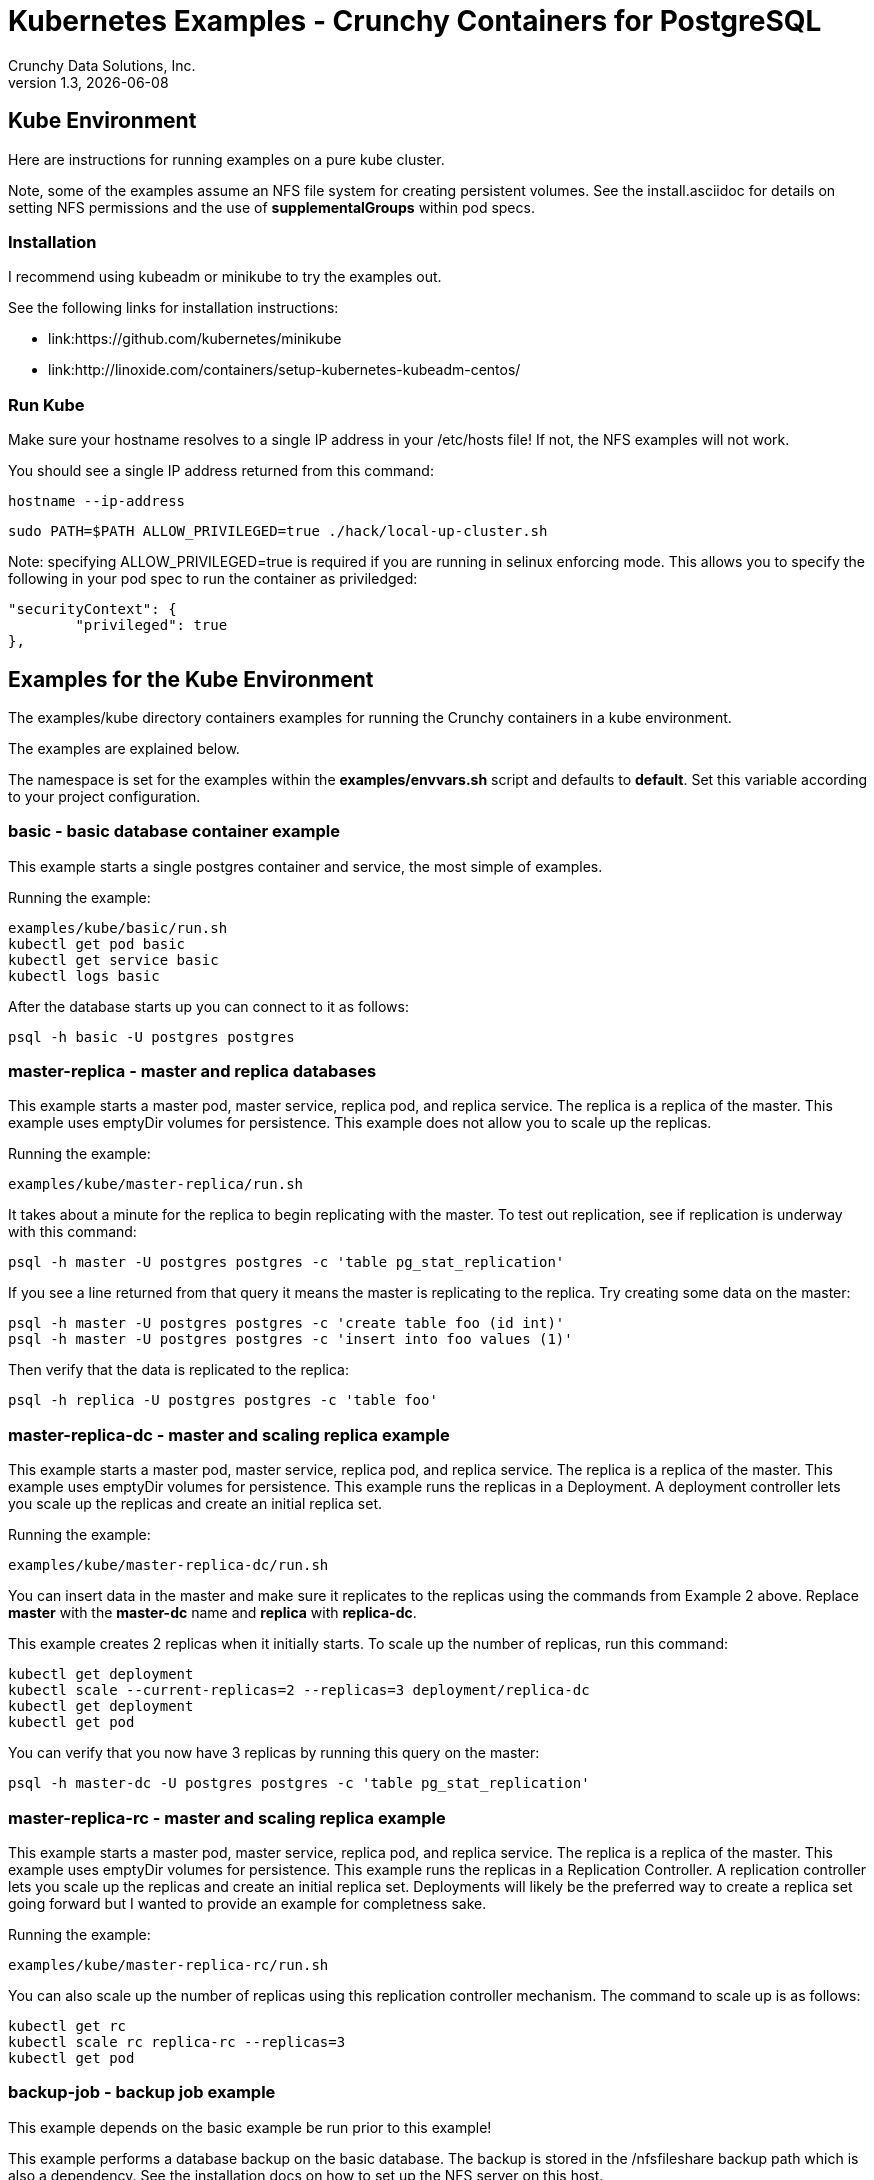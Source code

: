 = Kubernetes Examples - Crunchy Containers for PostgreSQL
Crunchy Data Solutions, Inc.
v1.3, {docdate}
:title-logo-image: image:crunchy_logo.png["CrunchyData Logo",align="center",scaledwidth="80%"]

== Kube Environment

Here are instructions for running examples on a pure kube cluster.

Note, some of the examples assume an NFS file system for creating
persistent volumes.  See the install.asciidoc for details on 
setting NFS permissions and the use of *supplementalGroups* within
pod specs.

=== Installation

I recommend using kubeadm or minikube to try the examples out.

See the following links for installation instructions:

 * link:https://github.com/kubernetes/minikube
 * link:http://linoxide.com/containers/setup-kubernetes-kubeadm-centos/

===  Run Kube

Make sure your hostname resolves to a single IP address in your
/etc/hosts file!  If not, the NFS examples will not work.

You should see a single IP address returned from this command:
....
hostname --ip-address
....

....
sudo PATH=$PATH ALLOW_PRIVILEGED=true ./hack/local-up-cluster.sh
....

Note:  specifying ALLOW_PRIVILEGED=true is required if you are running
in selinux enforcing mode. This allows you to specify the following
in your pod spec to run the container as priviledged:
....
"securityContext": {
	"privileged": true
},
....


== Examples for the Kube Environment

The examples/kube directory containers examples for 
running the Crunchy containers in a kube environment.

The examples are explained below.

The namespace is set for the examples within the *examples/envvars.sh* script
and defaults to *default*.  Set this variable according to your
project configuration.

=== *basic* - basic database container example

This example starts a single postgres container and service, the most simple
of examples.

Running the example:
....
examples/kube/basic/run.sh
kubectl get pod basic
kubectl get service basic
kubectl logs basic
....

After the database starts up you can connect to it as follows:
....
psql -h basic -U postgres postgres
....

=== *master-replica* - master and replica databases

This example starts a master pod, master service, replica pod, and replica
service.  The replica is a replica of the master.  This example uses
emptyDir volumes for persistence.  This example does not allow
you to scale up the replicas.

Running the example:
....
examples/kube/master-replica/run.sh
....

It takes about a minute for the replica to begin replicating with the
master.  To test out replication, see if replication is underway
with this command:
....
psql -h master -U postgres postgres -c 'table pg_stat_replication'
....

If you see a line returned from that query it means the master is replicating
to the replica.  Try creating some data on the master:

....
psql -h master -U postgres postgres -c 'create table foo (id int)'
psql -h master -U postgres postgres -c 'insert into foo values (1)'
....

Then verify that the data is replicated to the replica:
....
psql -h replica -U postgres postgres -c 'table foo'
....

=== *master-replica-dc* - master and scaling replica example

This example starts a master pod, master service, replica pod, and replica
service.  The replica is a replica of the master.  This example uses
emptyDir volumes for persistence.  This example runs the replicas in a
Deployment.  A deployment controller lets you scale up the replicas and
create an initial replica set.

Running the example:
....
examples/kube/master-replica-dc/run.sh
....

You can insert data in the master and make sure it replicates to
the replicas using the commands from Example 2 above.  Replace
*master* with the *master-dc* name and *replica* with *replica-dc*.

This example creates 2 replicas when it initially starts.  To scale
up the number of replicas, run this command:
....
kubectl get deployment
kubectl scale --current-replicas=2 --replicas=3 deployment/replica-dc
kubectl get deployment
kubectl get pod
....

You can verify that you now have 3 replicas by running this query
on the master:
....
psql -h master-dc -U postgres postgres -c 'table pg_stat_replication'
....

=== *master-replica-rc* - master and scaling replica example

This example starts a master pod, master service, replica pod, and replica
service.  The replica is a replica of the master.  This example uses
emptyDir volumes for persistence.  This example runs the replicas in a
Replication Controller.  A replication controller lets you scale up the replicas and create an initial replica set.  Deployments will likely be the
preferred way to create a replica set going forward but I wanted to 
provide an example for completness sake.

Running the example:
....
examples/kube/master-replica-rc/run.sh
....

You can also scale up the number of replicas using this replication
controller mechanism.  The command to scale up is as follows:
....
kubectl get rc
kubectl scale rc replica-rc --replicas=3
kubectl get pod
....


=== *backup-job* - backup job example

This example depends on the basic example be run prior to
this example!

This example performs a database backup on the basic database.
The backup is stored in the /nfsfileshare backup path which is also
a dependency.  See the installation docs on how to set up the NFS
server on this host.

Running the example:
....
examples/kube/backup-job-nfs/run.sh
....

Things to point out with this example include its use of persistent
volumes and volume claims to store the backup data files to
an NFS server.

You can view the persistent volume information as follows:
....
kubectl get pvc
kubectl get pv
....

The Kube Job type executes a pod and then the pod exits.  You can
view the Job status using this command:
....
kubectl get job
....

While the backup pod is running, you can view the pod as follows:
....
kubectl get pod
....

You should find the backup archive in this location:
....
ls /nfsfileshare/basic
....

==== Tip

You can view the backup pod log using the *docker logs* command
on the exited container. Use *docker ps -a | grep backup* to
locate the container.


=== *badger* - pgbadger container example

This example runs a pod that includes a database container and 
a pgbadger container. A service is also created for the pod. 

Running the example:
....
examples/kube/badger/run.sh
....

You can access pgbadger at:
....
curl http://badger:10000/api/badgergenerate
....

==== Tips

You can view the database container logs using this command:
....
kubectl logs -c server badger
....

=== *metrics* - postgres metrics backend 

This examples starts up prometheus, grafana, and prometheus gateway.

It is required to view or capture metrics collected by crunchy-collect.

Running the example:
....
examples/kube/metrics/run.sh
....

This will start up 3 containers and services:

 * prometheus (http://crunchy-prometheus:9090)
 * prometheus gateway (http://crunchy-promgateway:9091)
 * grafana (http://crunchy-grafana:3000)

If you want your metrics and dashboards to persist to NFS, run
this script:
....
examples/kube/metrics/run-nfs.sh
....

In the docs folder of the github repo, check out the metrics.asciidoc
for details on the exact metrics being collected.

=== *collect* - metrics collection container example

This example assumes you have run the metrics example which
starts up prometheus, grafana, and prometheus gateway.

This example runs a pod that includes a database container and 
a metrics collection container. A service is also created for the pod. 

Running the example:
....
examples/kube/collect/run.sh
....

You can view the collect container logs using this command:
....
kubectl logs -c collect master-collect
....

You can access the database or drive load against it using
this command:
....
psql -h master-collect -U postgres postgres
....


=== *vacuum-job* - vacuum job example

This example assumes you have run the basic example prior
to this example!

This example runs a Job which performs a SQL VACUUM on a particular
table (testtable) in the basic database instance.

Running the example:
....
examples/kube/vacuum-job/run.sh
....

Verify the job completed:
....
kubectl get job
....

Look at the docker log of the vacuum job's pod:
....
docker logs $(docker ps -a | grep crunchy-vacuum | cut -f 1 -d' ')
....


=== *crunchy-proxy* - crunchy-proxy pod example

This example assumes you have run the master-replica example prior
to this example!

This example runs a crunchy-proxy pod that creates a special purpose
proxy to a postgres cluster (master and replica).  

*crunchy-proxy* offers a high performance alternative to
pgbouncer and pgpool.

The proxy example copies a configuration file to the NFS_PATH
and starts up the *crunchy-proxy* within a Deployment.

If you run the example in minikube, you will need to manually
copy the crunchy-proxy-config.json file to a file on 
the minikube named */data/config.json*.

The proxy reads the configuration file from a */config* volume
mount and begins execution.

Start by running the proxy container:
....
cd $BUILDBASE/examples/kube/crunchy-proxy
./run.sh
....

The proxy will listen on port 5432 as specified in the
configuration file.  The example creates a Service named
*crunchy-proxy* that you can use to access the configured
PostgreSQL backend containers from the *master-replica* example.

See the following link for more information on the *crunchy-proxy*:

https://github.com/CrunchyData/crunchy-proxy

Test the proxy by running psql commands via the proxy connection:
....
psql -h crunchy-proxy -U postgres postgres
....

SQL "reads" will be sent to the PostgreSQL replica database if your
SQL includes the *crunchy-proxy* read annotation.  SQL statements
that do not include the read annotation will be sent to the master
database container within the PostgreSQL cluster.

=== *pgpool* - pgpool pod example

This example assumes you have run the master-replica example prior
to this example!

This example runs a pgpool pod that creates a special purpose
proxy to a postgres cluster (master and replica).  

Running the example:
....
examples/kube/pgpool/run.sh
....

The example is configured to allow the *testuser* to connect
to the *userdb* database as follows:
....
psql -h pgpool -U testuser userdb
....


=== *master-restore* - database restore from backup example

This example assumes you have run the backup-job example prior
to this example!  You will need to find a backup you want to 
use for running this example, you will need the timestamped directory
path under /nfsfileshare/basic/.  Edit the master-restore.json
file and update the BACKUP_PATH setting to specify the 
NFS backup path you want to restore with, example:
....
"name": "BACKUP_PATH",
"value": "basic/2016-05-27-14-35-33"
....

This example runs a postgres container passing in the backup location.
The startup of the container will use rsync to copy the backup data
to this new container, and then launch postgres which will use the
backup data to startup with.

Running the example:
....
examples/kube/master-restore/run.sh
....

Test the restored database as follows:
....
psql -h restored-master -U postgres postgres
....


=== *watch* - automated failover watcher example

This example assumes you have run the master-replica example prior
to this example!  

This example runs a crunchy-watch container to look for the 
master within a postgres cluster, if it can not find the master it
will proceed to cause a failover to a replica.

Running the example:
....
examples/kube/watch/run.sh
....

Check out the log of the watch container as follows:
....
kubectl log watch
....

Then trigger a failover using this command:
....
kubectl delete pod master
....

Resume watching the watch container's log and verify that it
detects the master is not reachable and performs a failover
on the replica.

A final test is to see if the old replica is now a fully functioning
master by inserting some test data into it as follows:
....
psql -h master -U postgres postgres -c 'create table failtest (id int)'
....

The above command still works because the watch container has
changed the labels of the replica to make it a master, so the master
service will still work and route now to the new master even though
the pod is named replica.

==== Tip

You can view the lables on a pod with this command:
....
kubectl describe pod replica | grep Label
....


=== Kube Example 11 - pgbouncer

This example assumes you have run the master-replica example prior
to this example!  

This example runs a crunchy-pgbouncer container to look for the 
master within a postgres cluster, if it can not find the master it
will proceed to cause a failover to a replica.  It will also configure
a pgbouncer container that sets up a connection pool to the
configured master and replica.

Running the example:
....
examples/kube/pgbouncer/run.sh
....

Connect to the *master* and *replica* databases as follows:
....
psql -h pgbouncer -U postgres master
psql -h pgbouncer -U postgres replica
....

The names *master* and *replica* are pgbouncer configured names
and don't necessarily have to match the database name in the
actual Postgres instance.

View the pgbouncer log as follows:
....
kubectl log pgbouncer
....

Next, test the failover capability within the crunchy-watch 
container using the following:
....
kubectl delete pod master
....

Take another look at the pgbouncer log and you will see it trigger
the failover to the replica pod.  After this failover
you should be able to execute the command:
....
psql -h pgbouncer -U postgres master
....


=== Kube Example 12 - synchrounous replica

This example deploys a PostgreSQL cluster with a master,
a synchrounous replica, and an asynchronous replica.  The
two replicas share the same Service.

Running the example:
....
examples/kube/sync/run.sh
....

Connect to the *master* and *replica* databases as follows:
....
psql -h master -U postgres postgres -c 'create table mister (id int)'
psql -h master -U postgres postgres -c 'insert into mister values (1)'
psql -h master -U postgres postgres -c 'table pg_stat_replication'
psql -h replica -U postgres postgres -c 'select inet_server_addr(), * from mister'
psql -h replica -U postgres postgres -c 'select inet_server_addr(), * from mister'
psql -h replica -U postgres postgres -c 'select inet_server_addr(), * from mister'
....

This set of queries will show you the IP address of the Postgres replica
container, notice it changes because of the round-robin Service proxy
we are using for both replicas.  The example queries also show that both
replicas are replicating from the master.

=== Kube Example 13 - kitchensink

This example deploys many of the components all in a single example
to demonstrate a more complex overall deployment examples.  This
examples includes the following objects:
 * master database service (kitchensink-master)
 * replica database service (kitchensink-replica)
 * pgpool database service (kitchensink-pgpool)
 * master database pod (kitchensink-master)
 * metrics collection container (kitchensink-master)
 * pgbadger container (kitchensink-master)
 * async replica database Deployment (kitchensink-replica-dc-XXXXX)
 * sync rdatabase pod (kitchensink-sync-replica)
 * pgpool Replication Controller (kitchensink-pgpool-XXXXX)
 * watch pod (kitchensink-watch)

Running the example:
....
examples/kube/kitchensink/run.sh
....

The master database pod has the following containers running 
inside it:
 * server (postgres container)
 * pgbadger (pgbadger container)
 * collect (metrics collection container)

You can scale up the number of async replicas as follows:
....
kubectl get deployment
kubectl scale --current-replicas=1 --replicas=2 deployment/kitchensink-replica-dc
kubectl get deployment
....

Connect to the *master* and *replica* databases as follows:
....
psql -h kitchensink-master -U postgres postgres -c 'table pg_stat_replication'
psql -h kitchensink-master -U testuser userdb -c 'create table mister (id int)'
psql -h kitchensink-master -U testuser userdb -c 'insert into mister values (12)'
psql -h kitchensink-replica -U testuser userdb -c 'table mister'
psql -h kitchensink-pgpool -U testuser userdb -c 'table mister' 
psql -h kitchensink-master -U testuser userdb -c 'insert into mister values (112)'
....


=== Kube Example 14 - pgadmin4

This example deploys the pgadmin4 (beta4) web user interface
for Postgresql. 

Start the container as follows:
....
cd $BUILDBASE/examples/kube/pgadmin4
./run.sh
....

This will start a container and service for pgadmin4.  You can browse
the user interface at link:http://pgadmin4.default.svc.cluster.local:5050

See the pgadmin4 documentation for more details at link:http://pgadmin.org

The example uses pgadmin4 configuration files which are mounted
at an NFS mount point, this NFS data directory is mounted into
the container and used by the pgadmin4 application to persist
metadata.


=== Kube Example 15 - statefulsets (only for kube 1.5 and greater)

This example deploys a statefulset named *pgset*.  The statefulset
is a new feature in Kubernetes as of version 1.5.  Statefulsets have
replaced PetSets going forward.

This example creates 2 Postgres containers to form the set.  At 
startup, each container will examine its hostname to determine
if it is the first container within the set of containers.

The first container is determined by the hostname suffix assigned
by Kube to the pod.  This is an ordinal value starting with *0*.

If a container sees that it has an ordinal value of *0*, it will
update the container labels to add a new label of:
....
name=$PG_MASTER_HOST
....

In this example, PG_MASTER_HOST is specified as *pgset-master*.

By default, the containers specify a value of *name=pgset-replica*

There are 2 services that end user applications will use to
access the PostgreSQL cluster, one service (pgset-master) routes to the master
container and the other (pgset-replica) to the replica containers.

....
$ kubectl get service
NAME            CLUSTER-IP      EXTERNAL-IP   PORT(S)    AGE
kubernetes      10.96.0.1       <none>        443/TCP    22h
pgset           None            <none>        5432/TCP   1h
pgset-master    10.97.168.138   <none>        5432/TCP   1h
pgset-replica   10.97.218.221   <none>        5432/TCP   1h
....

Start the example as follows:
....
cd $BUILDBASE/examples/kube/statefulset
./run.sh
....


You can access the master database as follows:
....
psql -h pgset-master -U postgres postgres
....

You can access the replica databases as follows:
....
psql -h pgset-replica -U postgres postgres
....

You can scale the number of containers using this command, this will
essentially create an additional replica databse:
....
kubectl scale pgset --replica=3
....


=== Kube Example 16 - PITR (point in time recovery)

This example is identical to the openshift PITR example, see
the link:openshift.asciidoc[Openshift Documentation] Example 20 for 
details on how the PITR example works.

The only differences are the following:
 
 * paths are *examples/kube/pitr*
 * JSON and scripts are modifed to work with Kube
 * *kubectl* commands are used instead of *oc* commands
 * database services resolve to *default.svc.cluster.local* instead
   of *openshift.svc.cluster.local*

See link:pitr.asciidoc[PITR Documentation] for details on PITR concepts and how PITR is implemented
within the Suite.

=== Kube Example 17 - pgbackrest

Starting in release 1.2.5, the pgbackrest utility has been
added to the crunchy-postgres container.  See the 
link:backrest.asciidoc[pgbackrest Documentation] for details
on how this feature works within the container suite.

Start the example as follows:
....
cd $BUILDBASE/examples/kube/backrest
./run.sh
....

This will create the following in your Kube environment:
 * PVC for /pgconf which holds the pgbackrest configuration file, this
  example uses NFS for the Persistent volumes, so the run.sh script
  can copy the pgbackrest.conf file to the PV location
 * PV for /pgconf, NFS location is /nfsfileshare/pgconf for this example
 * PVC for /backrestrepo, this holds the archive files that pgbackrest
   will write out
 * PV for /backrestrepo, maps to the NFS location of /nfsfileshare/backrestrepo
 * master-backrest pod with pgbackrest archive enabled
 * master-backrest service

After some execution time, examing the contents of /nfsfileshare/backrestrepo
to view the pgbackrest archive files.

=== Kube Example 19 - master-deployment

Starting in release 1.2.9, the postgres container can accept
an environment variable named PGDATA_PATH_OVERRIDE.  If set,
the /pgdata/subdir path will use a path subdir name of your
choosing instead of the default which is the hostname of the container.

This example shows how a Deployment of a master postgres is
supported.  A pod is a deployment uses a hostname generated by
Kubernetes, so if you want to restart the master pod, you will
get a different hostname as defined by the Deployment.  For
finding the /pgdata that pertains to the pod, you will need
to specify a /pgdata/subdir name that never changes, and that
is the purpose of the PGDATA_PATH_OVERRIDE env var.

Start the example as follows:
....
cd $BUILDBASE/examples/kube/master-deployment
./run.sh
....

This will create the following in your Kube environment:
 * create a master-dc service, uses a PVC to persist postgres data 
 * create a replica-dc service, uses emptyDir persistence
 * create a master-dc Deployment of replica count 1 for the master
   postgres database pod
 * create a replica-dc Deployment of replica count 2 for the replica(s)

The persisted master postgres data is found under /pgdata/master-dc.
If you delete the master pod, the Deployment will create another
pod for the master, and will be able to start up immediatedly since
we are using the same /pgdata/master-dc data directory.

=== Tip 1

create a static route from your host to 10.0.0.0/16 if you
want to test the user interfaces of the metrics tools

On my host, 114, and my bridge, br1, this worked for me:
....
 ip route add 10.0.0.0/16 via 192.168.0.114 dev br1
....

== Legal Notices

Copyright © 2017 Crunchy Data Solutions, Inc.

CRUNCHY DATA SOLUTIONS, INC. PROVIDES THIS GUIDE "AS IS" WITHOUT WARRANTY OF ANY KIND, EITHER EXPRESS OR IMPLIED, INCLUDING, BUT NOT LIMITED TO, THE IMPLIED WARRANTIES OF NON INFRINGEMENT, MERCHANTABILITY OR FITNESS FOR A PARTICULAR PURPOSE.

Crunchy, Crunchy Data Solutions, Inc. and the Crunchy Hippo Logo are trademarks of Crunchy Data Solutions, Inc.

